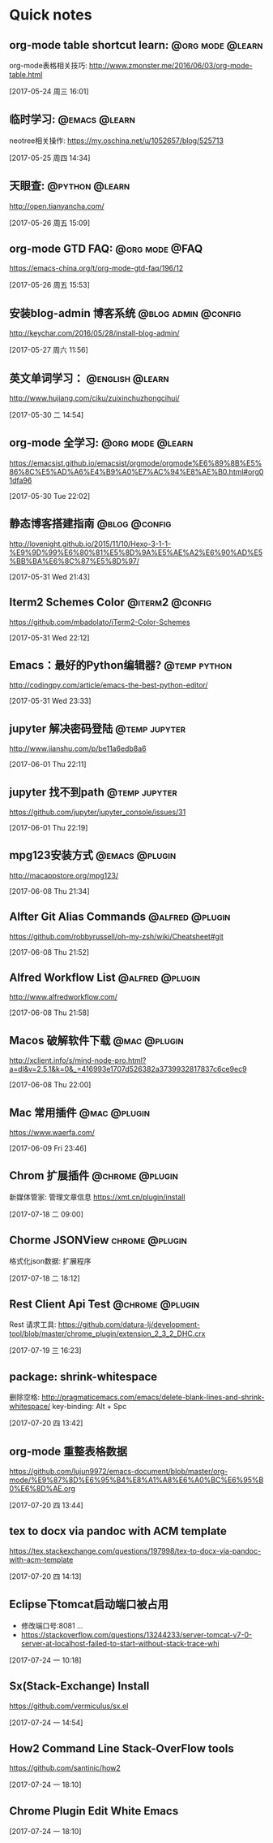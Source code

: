 * Quick notes

** org-mode table shortcut learn:                         :@org:mode:@learn:
   org-mode表格相关技巧: http://www.zmonster.me/2016/06/03/org-mode-table.html

   [2017-05-24 周三 16:01]

** 临时学习:                                                 :@emacs:@learn:
   neotree相关操作: https://my.oschina.net/u/1052657/blog/525713

   [2017-05-25 周四 14:34]

** 天眼查:                                                  :@python:@learn:
   http://open.tianyancha.com/

   [2017-05-26 周五 15:09]

** org-mode GTD FAQ:                                        :@org:mode:@FAQ:
   https://emacs-china.org/t/org-mode-gtd-faq/196/12

   [2017-05-26 周五 15:53]

** 安装blog-admin 博客系统                             :@blog:admin:@config:
   http://keychar.com/2016/05/28/install-blog-admin/

   [2017-05-27 周六 11:56]

** 英文单词学习：                                          :@english:@learn:
   http://www.hujiang.com/ciku/zuixinchuzhongcihui/

   [2017-05-30 二 14:54]

** org-mode 全学习:                                       :@org:mode:@learn:
   https://emacsist.github.io/emacsist/orgmode/orgmode%E6%89%8B%E5%86%8C%E5%AD%A6%E4%B9%A0%E7%AC%94%E8%AE%B0.html#org01dfa96

   [2017-05-30 Tue 22:02]

** 静态博客搭建指南                                          :@blog:@config:
   http://lovenight.github.io/2015/11/10/Hexo-3-1-1-%E9%9D%99%E6%80%81%E5%8D%9A%E5%AE%A2%E6%90%AD%E5%BB%BA%E6%8C%87%E5%8D%97/

   [2017-05-31 Wed 21:43]

** Iterm2 Schemes Color                                    :@iterm2:@config:
   https://github.com/mbadolato/iTerm2-Color-Schemes

   [2017-05-31 Wed 22:12]
** Emacs：最好的Python编辑器?                       :@temp:python:
   http://codingpy.com/article/emacs-the-best-python-editor/

   [2017-05-31 Wed 23:33]

** jupyter 解决密码登陆                                      :@temp:jupyter:
   http://www.jianshu.com/p/be11a6edb8a6

   [2017-06-01 Thu 22:11]

** jupyter 找不到path                                   :@temp:jupyter:
   https://github.com/jupyter/jupyter_console/issues/31

   [2017-06-01 Thu 22:19]

** mpg123安装方式                                           :@emacs:@plugin:
   http://macappstore.org/mpg123/

   [2017-06-08 Thu 21:34]

** Alfter Git Alias Commands                               :@alfred:@plugin:
   https://github.com/robbyrussell/oh-my-zsh/wiki/Cheatsheet#git

   [2017-06-08 Thu 21:52]

** Alfred Workflow List                                     :@alfred:@plugin:
   http://www.alfredworkflow.com/

   [2017-06-08 Thu 21:58]

** Macos 破解软件下载                                         :@mac:@plugin:
   http://xclient.info/s/mind-node-pro.html?a=dl&v=2.5.1&k=0&_=416993e1707d526382a3739932817837c6ce9ec9

   [2017-06-08 Thu 22:00]

** Mac 常用插件                                               :@mac:@plugin:
   https://www.waerfa.com/

   [2017-06-09 Fri 23:46]

** Chrom 扩展插件                                          :@chrome:@plugin:
   新媒体管家: 管理文章信息
   https://xmt.cn/plugin/install

   [2017-07-18 二 09:00]

** Chorme JSONView                                          :chrome:@plugin:
   格式化json数据: 扩展程序

   [2017-07-18 二 18:12]

** Rest Client Api Test                                    :@chrome:@plugin:
   Rest 请求工具: https://github.com/datura-lj/development-tool/blob/master/chrome_plugin/extension_2_3_2_DHC.crx

   [2017-07-19 三 16:23]

** package: shrink-whitespace
   删除空格: http://pragmaticemacs.com/emacs/delete-blank-lines-and-shrink-whitespace/
   key-binding: Alt + Spc

   [2017-07-20 四 13:42]

** org-mode 重整表格数据
   https://github.com/lujun9972/emacs-document/blob/master/org-mode/%E9%87%8D%E6%95%B4%E8%A1%A8%E6%A0%BC%E6%95%B0%E6%8D%AE.org

   [2017-07-20 四 13:44]

** tex to docx via pandoc with ACM template
   https://tex.stackexchange.com/questions/197998/tex-to-docx-via-pandoc-with-acm-template

   [2017-07-20 四 14:13]

** Eclipse下tomcat启动端口被占用
   - 修改端口号:8081 ...
   - https://stackoverflow.com/questions/13244233/server-tomcat-v7-0-server-at-localhost-failed-to-start-without-stack-trace-whi

   [2017-07-24 一 10:18]

** Sx(Stack-Exchange) Install
   https://github.com/vermiculus/sx.el

   [2017-07-24 一 14:54]

** How2 Command Line Stack-OverFlow tools
   https://github.com/santinic/how2

   [2017-07-24 一 18:10]

** Chrome Plugin    Edit White Emacs

  [2017-07-24 一 18:10]
